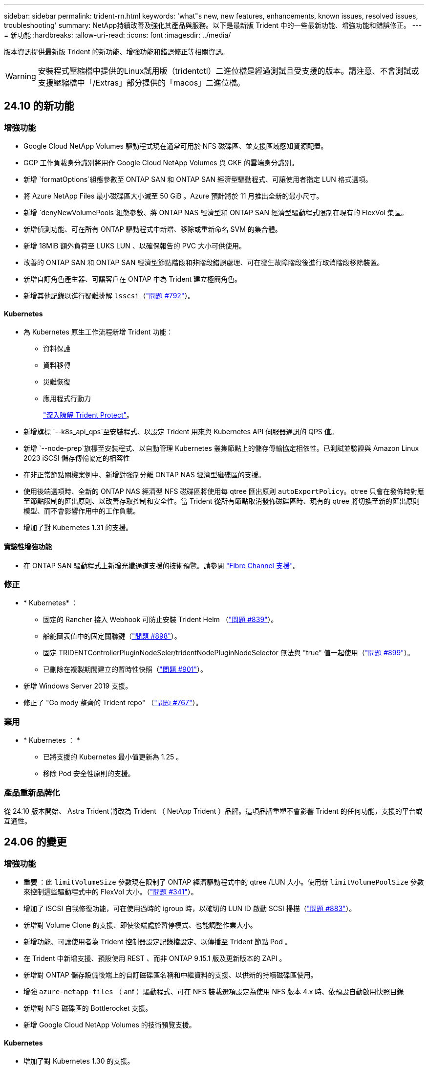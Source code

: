 ---
sidebar: sidebar 
permalink: trident-rn.html 
keywords: 'what"s new, new features, enhancements, known issues, resolved issues, troubleshooting' 
summary: NetApp持續改善及強化其產品與服務。以下是最新版 Trident 中的一些最新功能、增強功能和錯誤修正。 
---
= 新功能
:hardbreaks:
:allow-uri-read: 
:icons: font
:imagesdir: ../media/


[role="lead"]
版本資訊提供最新版 Trident 的新功能、增強功能和錯誤修正等相關資訊。


WARNING: 安裝程式壓縮檔中提供的Linux試用版（tridentctl）二進位檔是經過測試且受支援的版本。請注意、不會測試或支援壓縮檔中「/Extras」部分提供的「macos」二進位檔。



== 24.10 的新功能



=== 增強功能

* Google Cloud NetApp Volumes 驅動程式現在通常可用於 NFS 磁碟區、並支援區域感知資源配置。
* GCP 工作負載身分識別將用作 Google Cloud NetApp Volumes 與 GKE 的雲端身分識別。
* 新增 `formatOptions`組態參數至 ONTAP SAN 和 ONTAP SAN 經濟型驅動程式、可讓使用者指定 LUN 格式選項。
* 將 Azure NetApp Files 最小磁碟區大小減至 50 GiB 。Azure 預計將於 11 月推出全新的最小尺寸。
* 新增 `denyNewVolumePools`組態參數、將 ONTAP NAS 經濟型和 ONTAP SAN 經濟型驅動程式限制在現有的 FlexVol 集區。
* 新增偵測功能、可在所有 ONTAP 驅動程式中新增、移除或重新命名 SVM 的集合體。
* 新增 18MiB 額外負荷至 LUKS LUN 、以確保報告的 PVC 大小可供使用。
* 改善的 ONTAP SAN 和 ONTAP SAN 經濟型節點階段和非階段錯誤處理、可在發生故障階段後進行取消階段移除裝置。
* 新增自訂角色產生器、可讓客戶在 ONTAP 中為 Trident 建立極簡角色。
* 新增其他記錄以進行疑難排解 `lsscsi`（link:https://github.com/NetApp/trident/issues/792["問題 #792"]）。




==== Kubernetes

* 為 Kubernetes 原生工作流程新增 Trident 功能：
+
** 資料保護
** 資料移轉
** 災難恢復
** 應用程式行動力
+
link:./trident-protect/learn-about-trident-protect.html["深入瞭解 Trident Protect"]。



* 新增旗標 `--k8s_api_qps`至安裝程式、以設定 Trident 用來與 Kubernetes API 伺服器通訊的 QPS 值。
* 新增 `--node-prep`旗標至安裝程式、以自動管理 Kubernetes 叢集節點上的儲存傳輸協定相依性。已測試並驗證與 Amazon Linux 2023 iSCSI 儲存傳輸協定的相容性
* 在非正常節點關機案例中、新增對強制分離 ONTAP NAS 經濟型磁碟區的支援。
* 使用後端選項時、全新的 ONTAP NAS 經濟型 NFS 磁碟區將使用每 qtree 匯出原則 `autoExportPolicy`。qtree 只會在發佈時對應至節點限制的匯出原則、以改善存取控制和安全性。當 Trident 從所有節點取消發佈磁碟區時、現有的 qtree 將切換至新的匯出原則模型、而不會影響作用中的工作負載。
* 增加了對 Kubernetes 1.31 的支援。




==== 實驗性增強功能

* 在 ONTAP SAN 驅動程式上新增光纖通道支援的技術預覽。請參閱 link:../trident-use/fcp.html["Fibre Channel 支援"]。




=== 修正

* * Kubernetes* ：
+
** 固定的 Rancher 接入 Webhook 可防止安裝 Trident Helm （link:https://github.com/NetApp/trident/issues/839["問題 #839"]）。
** 船舵圖表值中的固定關聯鍵（link:https://github.com/NetApp/trident/issues/898["問題 #898"]）。
** 固定 TRIDENTControllerPluginNodeSeler/tridentNodePluginNodeSelector 無法與 "true" 值一起使用（link:https://github.com/NetApp/trident/issues/899["問題 #899"]）。
** 已刪除在複製期間建立的暫時性快照（link:https://github.com/NetApp/trident/issues/901["問題 #901"]）。


* 新增 Windows Server 2019 支援。
* 修正了 "Go mody 整齊的 Trident repo" （link:https://github.com/NetApp/trident/issues/767["問題 #767"]）。




=== 棄用

* * Kubernetes ： *
+
** 已將支援的 Kubernetes 最小值更新為 1.25 。
** 移除 Pod 安全性原則的支援。






=== 產品重新品牌化

從 24.10 版本開始、 Astra Trident 將改為 Trident （ NetApp Trident ）品牌。這項品牌重塑不會影響 Trident 的任何功能，支援的平台或互通性。



== 24.06 的變更



=== 增強功能

* ** 重要 ** ：此 `limitVolumeSize` 參數現在限制了 ONTAP 經濟驅動程式中的 qtree /LUN 大小。使用新  `limitVolumePoolSize` 參數來控制這些驅動程式中的 FlexVol 大小。（link:https://github.com/NetApp/trident/issues/341["問題 #341"]）。
* 增加了 iSCSI 自我修復功能，可在使用過時的 igroup 時，以確切的 LUN ID 啟動 SCSI 掃描（link:https://github.com/NetApp/trident/issues/883["問題 #883"]）。
* 新增對 Volume Clone 的支援、即使後端處於暫停模式、也能調整作業大小。
* 新增功能、可讓使用者為 Trident 控制器設定記錄檔設定、以傳播至 Trident 節點 Pod 。
* 在 Trident 中新增支援、預設使用 REST 、而非 ONTAP 9.15.1 版及更新版本的 ZAPI 。
* 新增對 ONTAP 儲存設備後端上的自訂磁碟區名稱和中繼資料的支援、以供新的持續磁碟區使用。
* 增強 `azure-netapp-files` （ anf ）驅動程式、可在 NFS 裝載選項設定為使用 NFS 版本 4.x 時、依預設自動啟用快照目錄
* 新增對 NFS 磁碟區的 Bottlerocket 支援。
* 新增 Google Cloud NetApp Volumes 的技術預覽支援。




==== Kubernetes

* 增加了對 Kubernetes 1.30 的支援。
* Trident 演示集可在啓動時清理殭屍掛載和剩餘追蹤檔案（link:https://github.com/NetApp/trident/issues/883["問題 #883"]）。
* 新增 PVC 註解 `trident.netapp.io/luksEncryption` 以動態匯入 LUKS Volume （link:https://github.com/NetApp/trident/issues/849["問題 #849"]）。
* 新增拓撲感知功能至 anf 驅動程式。
* 新增對Windows Server 2022節點的支援。




=== 修正

* 修正因過時交易而導致的 Trident 安裝失敗。
* 修正 tridentctl 以忽略 Kubernetes （）的警告訊息link:https://github.com/NetApp/trident/issues/892["問題 #892"]。
* 已將 Trident 控制器優先級更改 `SecurityContextConstraint`爲 `0`（link:https://github.com/NetApp/trident/issues/887["問題 #887"]）。
* ONTAP 驅動程式現在接受低於 20MiB 的磁碟區大小（link:https://github.com/NetApp/trident/issues/885["問題 [#885"]）。
* 固定式 Trident 可防止 ONTAP SAN 驅動程式在調整大小作業期間縮小 FlexVols 。
* 修正 NFS v4.1 的磁碟區匯入失敗。




=== 棄用

* 移除對 EOL Windows Server 2019 的支援。




== 24.02 的變更



=== 增強功能

* 新增對 Cloud Identity 的支援。
+
** Anf 的 AKS - Azure 工作負載身分識別將用作雲端身分識別。
** 具有 FSxN 的 EKS - AWS IAM 角色將用作雲端身分識別。


* 新增支援、可從 EKS 主控台將 Trident 安裝為 EKS 叢集的附加元件。
* 新增設定及停用 iSCSI 自我修復的功能（link:https://github.com/NetApp/trident/issues/864["問題 #864"]）。
* 為 ONTAP 驅動程式新增了 FSX 特性設定、以啟用與 AWS IAM 和 SecretsManager 的整合、並讓 Trident 能夠刪除具有備份功能的 FSX 磁碟區（link:https://github.com/NetApp/trident/issues/453["問題 #453"]）。




==== Kubernetes

* 增加了對 Kubernetes 1.29 的支援。




=== 修正

* 當未啟用 ACP 時、會出現固定的 ACP 警告訊息（link:https://github.com/NetApp/trident/issues/866["問題 #866"]）。
* 當複本與快照相關聯時、在 ONTAP 驅動程式的快照刪除期間執行複本分割前、新增了 10 秒延遲。




=== 棄用

* 已從多平台映像清單移除 TOATteStation 內部架構。




== 23.10 的變更



=== 修正

* 如果新要求的大小小於 ONTAP NAS 和 ONTAP NAS 的總磁碟區大小、則為固定磁碟區擴充（link:https://github.com/NetApp/trident/issues/834["問題 #834"^]）。
* 固定磁碟區大小、可在匯入 ONTAP NAS 和 ONTAP NAS 時僅顯示磁碟區的可用大小（ ..link:https://github.com/NetApp/trident/issues/722["問題 722"^]）。
* ONTAP NAS 經濟的固定 FlexVol 名稱轉換。
* 修正重新開機時 Windows 節點上的 Trident 初始化問題。




=== 增強功能



==== Kubernetes

增加了對 Kubernetes 1.28 的支援。



==== Trident

* 新增支援搭配 azure-NetApp-Files 儲存驅動程式使用 Azure 託管身分識別（ AMI ）。
* 增加了 ONTAP SAN 驅動程式對 NVMe over TCP 的支援。
* 新增功能、可在使用者將後端設定為暫停狀態時暫停磁碟區的資源配置（link:https://github.com/NetApp/trident/issues/558["第 5558 期"^]）。




== 23.07.1 的變更

* Kubernetes ： * 修正刪除程式集的問題、以支援零停機升級（link:https://github.com/NetApp/trident/issues/740["問題 #740"^]）。



== 2007 年 23 月 23 日的變更



=== 修正



==== Kubernetes

* 修正 Trident 升級、以忽略卡在終止狀態（link:https://github.com/NetApp/trident/issues/740["問題 #740"^]）。
* 新增公差至「暫態 - 三叉 - 版本 - pod 」定義（link:https://github.com/NetApp/trident/issues/795["問題 #795"^]）。




==== Trident

* 修正 ONTAP ZAPI 要求、確保在節點暫存作業期間取得 LUN 屬性以識別和修正軌跡 iSCSI 裝置時、會查詢 LUN 序號。
* 已修正儲存驅動程式碼（link:https://github.com/NetApp/trident/issues/816["問題 #816"^]）。
* 使用 ONTAP 驅動程式搭配 use-rest = true 時、可調整固定配額大小。
* 在 ONTAP SAN 經濟環境中建立固定 LUN 複製。
* 從還原發佈資訊欄位 `rawDevicePath` 至 `devicePath`；新增邏輯以填入及恢復（在某些情況下） `devicePath` 欄位。




=== 增強功能



==== Kubernetes

* 新增匯入預先配置快照的支援。
* 最小化部署和取消 Linux 權限設定（link:https://github.com/NetApp/trident/issues/817["問題 #817"^]）。




==== Trident

* 不再報告「線上」磁碟區和快照的狀態欄位。
* 如果 ONTAP 後端離線（link:https://github.com/NetApp/trident/issues/801["問題 #801"^]、 link:https://github.com/NetApp/trident/issues/543["#543"^]）。
* LUN 序號一律會在 ControllerVolume Publish 工作流程中擷取及發佈。
* 新增其他邏輯來驗證 iSCSI 多重路徑裝置序號和大小。
* iSCSI 磁碟區的額外驗證、確保未分段正確的多重路徑裝置。




==== 實驗性增強

新增 ONTAP SAN 驅動程式的 NVMe over TCP 技術預覽支援。



==== 文件

許多組織和格式化的改善都已完成。



=== 棄用



==== Kubernetes

* 移除對 v1beta1 快照的支援。
* 移除對 CSI 前磁碟區和儲存類別的支援。
* 已將支援的 Kubernetes 最小值更新為 1.22 。




== 23.04 年的變更


IMPORTANT: 僅當 Kubernetes 版本啟用非正常節點關機功能閘道時、才支援 ONTAP - SAN* 磁碟區的強制磁碟區分離。必須在安裝時使用啟用強制分離 `--enable-force-detach` Trident 安裝程式旗標。



=== 修正

* 固定Trident運算子在SPEC中指定安裝時使用IPv6 localhost。
* 固定的 Trident 運算子叢集角色權限、可與套件權限（link:https://github.com/NetApp/trident/issues/799["問題#799"^]）。
* 已解決在rwx模式下、在多個節點上附加原始區塊Volume的問題。
* 針對FlexGroup SMB Volume提供固定的實體複製支援和Volume匯入。
* 修正 Trident 控制器無法立即關機的問題（link:https://github.com/NetApp/trident/issues/811["問題 #811."]）。
* 新增修正程式、列出與指定 LUN 相關的所有 igroup 名稱、並以 ontap － san 驅動程式進行佈建。
* 新增修正程式、允許外部程序執行至完成。
* 修正 s390 架構的編譯錯誤（link:https://github.com/NetApp/trident/issues/537["問題 #537"]）。
* 修正磁碟區裝載作業期間的記錄層級不正確（link:https://github.com/NetApp/trident/issues/781["問題 781"]）。
* 修正潛在類型聲明錯誤（link:https://github.com/NetApp/trident/issues/802["問題 #802"]）。




=== 增強功能

* Kubernetes：
+
** 增加了對 Kubernetes 1.27 的支援。
** 新增匯入 LUKS Volume 的支援。
** 新增支援 ReadWriteOncePod PVC 存取模式。
** 新增在非正常節點關機案例中強制卸除 ONTAP SAN* 磁碟區的支援。
** 所有 ONTAP SAN * 磁碟區現在都會使用每個節點的 igroup 。LUN 只會對應到 igroup 、而會主動發佈到這些節點、以改善我們的安全狀態。當 Trident 判斷在不影響作用中工作負載的情況下、現有磁碟區將會切換至新的 igroup 配置（link:https://github.com/NetApp/trident/issues/758["問題 758"]）。
** 透過清理 ONTAP SAN* 後端未使用的 Trident 管理的 igroup 、改善 Trident 的安全性。


* 將 Amazon FSX 對 SMB Volume 的支援新增至 ONTAP NAS 經濟型和 ONTAP NAS Flexgroup 儲存驅動程式。
* 新增了 ONTAP NAS 、 ONTAP NAS 經濟型和 ONTAP NAS Flexgroup 儲存驅動程式的 SMB 共享支援。
* 新增對 arm64 節點的支援（link:https://github.com/NetApp/trident/issues/732["問題 #732"]）。
* 透過先停用 API 伺服器來改善 Trident 關機程序（link:https://github.com/NetApp/trident/issues/811["問題 #811."]）。
* 新增 Windows 和 arm64 主機的跨平台建置支援至 Makefile ；請參閱 build .md 。




=== 棄用

**Kubernetes:** 設定 ONTAP - SAN 和 ONTAP - SAN 經濟型驅動程式時、將不再建立後端範圍的 igroup （link:https://github.com/NetApp/trident/issues/758["問題 758"]）。



== 23.01.1 的變更



=== 修正

* 固定Trident運算子在SPEC中指定安裝時使用IPv6 localhost。
* 固定的Trident運算子叢集角色權限、可與套件組合權限同步 link:https://github.com/NetApp/trident/issues/799["問題#799"^]。
* 新增修正程式、允許外部程序執行至完成。
* 已解決在rwx模式下、在多個節點上附加原始區塊Volume的問題。
* 針對FlexGroup SMB Volume提供固定的實體複製支援和Volume匯入。




== 23.01年的變更


IMPORTANT: Kubernetes 1.27 現在支援 Trident 。請先升級Trident、再升級Kubernetes。



=== 修正

* Kubernetes：新增選項以排除建立Pod安全性原則、以修正透過Helm（link:https://github.com/NetApp/trident/issues/794["問題#783、#794"^]）。




=== 增強功能

.Kubernetes
* 新增對Kubernetes 1.26的支援。
* 改善整體Trident RBAC資源使用率（link:https://github.com/NetApp/trident/issues/757["問題#757"^]）。
* 新增自動化功能、可偵測並修正主機節點上的中斷或過時iSCSI工作階段。
* 新增對擴充LUKS加密磁碟區的支援。
* Kubernetes：新增了對LUKS加密磁碟區的認證旋轉支援。


.Trident
* 新增支援SMB Volume搭配Amazon FSX ONTAP for Sfor Sfor ONTAP - NAS儲存驅動程式。
* 新增使用SMB磁碟區時對NTFS權限的支援。
* 新增對採用CVS服務層級之GCP磁碟區的儲存資源池支援。
* 新增對使用ONTAP-NAS-Flexgroup儲存驅動程式建立FlexGroups時、FlexGroupAggregateList的選用使用支援。
* 在管理多個FlexVols時、為ONTAP-NAS經濟型儲存驅動程式提升效能。
* 已啟用所有ONTAP 的支援不支援NAS儲存驅動程式的資料LIF更新。
* 更新Trident部署和示範設定命名慣例、以反映主機節點作業系統。




=== 棄用

* Kubernetes：將支援的Kubernetes最低更新為1.21。
* 在設定時、不應再指定資料生命期 `ontap-san` 或 `ontap-san-economy` 驅動程式：




== 22.10的變更

* 升級至 Trident 22.10.* 之前、您必須先閱讀下列重要資訊

[WARNING]
.<strong> Trident 22.10 </strong> 的相關資訊
====
* Kubernetes 1.25 現在支援 Trident 。升級至 Kubernetes 1.25 之前、您必須將 Trident 升級至 22.10 。
* Trident 現在嚴格強制執行 SAN 環境中的多重路徑組態、建議在 multipath.conf 檔案中使用的值為 `find_multipaths: no`。
+
使用非多重路徑組態或使用 `find_multipaths: yes` 或 `find_multipaths: smart` 多重路徑.conf檔案中的值會導致掛載失敗。Trident建議使用 `find_multipaths: no` 自21.07版本以來。



====


=== 修正

* 已修正ONTAP 特定於使用建立的靜止後端的問題 `credentials` 在22.07.0升級期間、現場無法上線（..link:https://github.com/NetApp/trident/issues/759["問題#759"^]）。
* 修正導致Docker Volume外掛程式無法在某些環境中啟動的問題（link:https://github.com/NetApp/trident/issues/548["問題#548"^] 和 link:https://github.com/NetApp/trident/issues/760["問題#760"^]）。
* 修正ONTAP 了特定於SAN後端的SLE問題、以確保僅發佈屬於報告節點的資料生命期子集。
* 修正連接磁碟區時發生不必要的iSCSI LUN掃描的效能問題。
* 移除 Trident iSCSI 工作流程中的精細重試、以快速失敗並縮短外部重試時間間隔。
* 修正當對應的多重路徑裝置已排清時、在排清iSCSI裝置時傳回錯誤的問題。




=== 增強功能

* Kubernetes：
+
** 增加了對 Kubernetes 1.25 的支援。升級至 Kubernetes 1.25 之前、您必須將 Trident 升級至 22.10 。
** 針對Trident部署和示範集新增了另一個ServiceAccount、ClusterRO容 和ClusterROlexBinding功能、以允許未來的權限增強功能。
** 新增支援 link:https://docs.netapp.com/us-en/trident/trident-use/volume-share.html["跨命名空間磁碟區共用"]。


* 所有Trident `ontap-*` 儲存驅動程式現在可搭配ONTAP 使用靜態API。
* 新增運算子yaml (`bundle_post_1_25.yaml`）沒有 `PodSecurityPolicy` 支援Kubernetes 1.25。
* 新增 link:https://docs.netapp.com/us-en/trident/trident-reco/security-luks.html["支援LUKS加密磁碟區"] 適用於 `ontap-san` 和 `ontap-san-economy` 儲存驅動程式：
* 新增對Windows Server 2019節點的支援。
* 新增 link:https://docs.netapp.com/us-en/trident/trident-use/anf.html["支援Windows節點上的SMB Volume"] 透過 `azure-netapp-files` 儲存驅動程式：
* 目前市面上已普遍提供適用於整個過程的自動功能、例如針對不適用的驅動程式進行交換偵測。MetroCluster ONTAP




=== 棄用

* ** Kubernetes：*將支援的Kubernetes最低更新為1.20。
* 移除Astra Data Store（廣告）驅動程式。
* 已移除的支援 `yes` 和 `smart` 選項 `find_multipaths` 在設定iSCSI的工作節點多重路徑時。




== 22.07年的變動



=== 修正

** Kubernetes*

* 修正使用Helm或Trident運算子設定Trident時、處理節點選取器的布林值和數字值的問題。（link:https://github.com/NetApp/trident/issues/700["GitHub問題#700"^]）
* 修正非CHAP路徑處理錯誤的問題、以便Kubelet在失敗時重試。 link:https://github.com/NetApp/trident/issues/736["GitHub問題#736"^]）




=== 增強功能

* 將k8s.gcr.IO轉換為登錄.k8s.IO、做為SCSI映像的預設登錄
* ONTAP-SAN磁碟區現在會使用每節點igroup、只將LUN對應至igroup、同時主動發佈至這些節點、以改善我們的安全狀態。當Trident判斷在不影響作用中工作負載的情況下、現有的磁碟區將會在適當時機切換至新的igroup方案。
* 隨附資源配額與Trident安裝、可確保在優先級類別使用量預設受限時、排定Trident示範集。
* 新增對 Azure NetApp Files 驅動程式網路功能的支援。（link:https://github.com/NetApp/trident/issues/717["GitHub問題#717"^]）
* 新增技術預覽功能可自動MetroCluster 切換偵測ONTAP 到不完整的驅動程式。（link:https://github.com/NetApp/trident/issues/228["GitHub問題#228"^]）




=== 棄用

* ** Kubernetes：*將支援的Kubernetes最低更新為1.19。
* 後端組態不再允許在單一組態中使用多種驗證類型。




=== 移除

* AWS CVS驅動程式（自22.04年起已過時）已移除。
* Kubernetes
+
** 已從節點Pod移除不必要的SYS_ADMIN功能。
** 將節點準備工作減至簡單的主機資訊和主動服務探索、以盡力確認工作節點上是否有NFS/iSCSI服務可用。






=== 文件

新增了一個新的link:https://docs.netapp.com/us-en/trident/trident-reference/pod-security.html["Pod安全標準"]（ PSS ）區段、詳述 Trident 在安裝時啟用的權限。



== 22.04年的變化

NetApp持續改善及強化其產品與服務。以下是 Trident 的一些最新功能。如需先前版本的資訊、請參閱 https://docs.netapp.com/us-en/trident/earlier-versions.html["較早版本的文件"]。


IMPORTANT: 如果您要從任何先前的Trident版本升級並使用Azure NetApp Files 更新版本、則「位置」組態參數現在是必填的單一欄位。



=== 修正

* 改善iSCSI啟動器名稱的剖析。（link:https://github.com/NetApp/trident/issues/681["GitHub問題#681"^]）
* 修正不允許使用csi儲存類別參數的問題。（link:https://github.com/NetApp/trident/issues/598["GitHub問題#598"^]）
* 修復Trident CRD中的重複金鑰宣告。（link:https://github.com/NetApp/trident/issues/671["GitHub問題#671"^]）
* 修正不正確的「csi Snapshot記錄」。（link:https://github.com/NetApp/trident/issues/629["GitHub問題#629"^]）
* 已修正在刪除節點上解除發佈磁碟區的問題。（link:https://github.com/NetApp/trident/issues/691["GitHub問題#691"^]）
* 新增區塊裝置上檔案系統不一致的處理方式。（link:https://github.com/NetApp/trident/issues/656["GitHub問題#656"^]）
* 修正在安裝期間設定「imageRegistry（影像登錄）」旗標時拉出自動支援映像的問題。（link:https://github.com/NetApp/trident/issues/715["GitHub問題#715"^]）
* 修正 Azure NetApp Files 驅動程式無法複製具有多個匯出規則的磁碟區的問題。




=== 增強功能

* 若要連入Trident的安全端點、現在至少需要TLS 1.3。（link:https://github.com/NetApp/trident/issues/698["GitHub問題#698"^]）
* Trident現在將HSTC標頭新增至其安全端點的回應。
* Trident現在會自動嘗試啟用Azure NetApp Files 「UNIX權限」功能。
* * Kubernetes*：Trident取消程式集現在以系統節點關鍵優先順序類別執行。（link:https://github.com/NetApp/trident/issues/694["GitHub問題#694"^]）




=== 移除

E系列驅動程式（自20.07起停用）已移除。



== 22.01.1中的變更



=== 修正

* 已修正在刪除節點上解除發佈磁碟區的問題。（link:https://github.com/NetApp/trident/issues/691["GitHub問題#691"]）
* 存取零欄位以取得ONTAP 靜止API回應中的集合空間時、會出現固定的恐慌。




== 22.01.0版的變更



=== 修正

* * Kubernetes：*增加大型叢集的節點登錄回退重試時間。
* 已解決以下問題：azure-NetApp-Files驅動程式可能會被同名的多個資源混淆。
* 如果使用方括弧指定SAN IPv6資料生命量、現在就能正常運作。ONTAP
* 修正嘗試匯入已匯入磁碟區傳回EOF、使PVc處於擱置狀態的問題。（link:https://github.com/NetApp/trident/issues/489["GitHub問題#489"]）
* 解決了在 SolidFire 磁碟區上建立超過 32 個快照時、 Trident 效能降低的問題。
* 在建立SSL憑證時、以SHA-256取代SHA-1。
* 固定式 Azure NetApp Files 驅動程式可允許重複的資源名稱、並將作業限制在單一位置。
* 固定式 Azure NetApp Files 驅動程式可允許重複的資源名稱、並將作業限制在單一位置。




=== 增強功能

* Kubernetes增強功能：
+
** 新增對Kubernetes 1.23的支援。
** 透過Trident運算子或Helm安裝Trident Pod時、請新增排程選項。（link:https://github.com/NetApp/trident/issues/651["GitHub問題#65"^]）


* 允許GCP驅動程式中的跨區域磁碟區。（link:https://github.com/NetApp/trident/issues/633["GitHub問題#633"^]）
* 新增對 Azure NetApp Files Volume 的「 unixPermissions 」選項支援。（link:https://github.com/NetApp/trident/issues/666["GitHub問題#6666"^]）




=== 棄用

Trident REST介面只能以127.0.0.1或[:1]位址接聽和使用



== 210.1的變更


WARNING: v21.10.0版本發生問題、可在移除節點後將Trident控制器重新新增回Kubernetes叢集時、將其置於CrashLooper BackOff狀態。此問題已在版本210.1中修正（GitHub問題669）。



=== 修正

* 修正在GCP CVS後端匯入磁碟區時可能發生的競爭狀況、導致無法匯入。
* 修正刪除節點後、將Trident控制器重新加入Kubernetes叢集（GitHub問題669）時、使Trident控制器進入CrashLooper BackOff狀態的問題。
* 修正未指定SVM名稱時不再探索SVM的問題（GitHub問題612）。




== 21.0



=== 修正

* 修正XFS磁碟區的複本無法與來源磁碟區掛載在同一個節點上的問題（GitHub問題514）。
* 修正 Trident 關機時發生嚴重錯誤的問題（ GitHub 問題 597 ）。
* Kubernetes相關修正：
+
** 使用「ONTAP-NAS」和「ONTAP-NAS-flexgroup」驅動程式建立快照時、傳回磁碟區的已用空間作為最小重新設定大小（GitHub問題645）。
** 修正磁碟區調整大小後記錄「無法擴充檔案系統」錯誤的問題（GitHub問題560）。
** 已解決Pod可能陷入「終止」狀態的問題（GitHub問題572）。
** 修正「ONTAP-san經濟」FlexVol 的情況、即快照LUN可能已滿（GitHub問題533）。
** 修正不同映像的自訂Yaml安裝程式問題（GitHub問題613）。
** 修正快照大小計算（GitHub問題611）。
** 解決了所有 Trident 安裝程式都能將純 Kubernetes 識別為 OpenShift 的問題（ GitHub 問題 639 ）。
** 修正Trident運算子、在Kubernetes API伺服器無法連線時停止協調（GitHub問題599）。






=== 增強功能

* 新增了對GCP-CVS Performance Volume的「unixPermissions」選項支援。
* 在GCP中新增對大規模最佳化的CVS磁碟區的支援、範圍介於600 GiB到1 TiB之間。
* Kubernetes相關增強功能：
+
** 新增對Kubernetes 1.22的支援。
** 讓Trident運算子和Helm圖表能與Kubernetes 1.22搭配使用（GitHub問題628）。
** 將操作員映像新增至「tridentctl」映像命令（GitHub Issue 570）。






=== 實驗性增強功能

* 在「ONTAP-san」驅動程式中新增了對Volume複寫的支援。
* 新增*技術預覽* REST支援功能、支援「ONTAP-NAA-flexgroup」、「ONTAP-SAN」和「ONTAP-NAS-P節約」驅動程式。




== 已知問題

已知問題可識別可能導致您無法成功使用產品的問題。

* 將已安裝 Trident 的 Kubernetes 叢集從 1.24 升級至 1.25 或更新版本時、您必須 `true`先更新 values.yaml 以設定 `excludePodSecurityPolicy`或新增 `--set excludePodSecurityPolicy=true`至 `helm upgrade`命令、才能升級叢集。
* Trident 現在 (`fsType=""`對未在其 StorageClass 中指定的卷強制執行空白 `fsType`） `fsType`。使用 Kubernetes 1.17 或更新版本時、 Trident 支援為 NFS 磁碟區提供空白 `fsType`資料。對於 iSCSI 磁碟區、您必須在使用安全性內容強制執行時、在 StorageClass `fsGroup` 上設定 `fsType`。
* 在多個 Trident 執行個體之間使用後端時、每個後端組態檔案的 ONTAP 後端應具有不同的 `storagePrefix`值、或在 SolidFire 後端使用不同的值 `TenantName`。Trident 無法偵測其他 Trident 執行個體所建立的磁碟區。嘗試在 ONTAP 或 SolidFire 後端上建立現有的磁碟區成功、因為 Trident 將磁碟區建立視為冪等操作。如果或 `TenantName`不不同、則 `storagePrefix`在同一個後端上建立的磁碟區可能會發生名稱衝突。
* 安裝 Trident （使用或 Trident 運算子）並使用來 `tridentctl`管理 Trident 時 `tridentctl`、您應該確定 `KUBECONFIG`已設定環境變數。這是表示 Kubernetes 叢集應可處理的必要 `tridentctl`動作。在使用多個 Kubernetes 環境時、您應確保 `KUBECONFIG`檔案的來源正確無誤。
* 若要執行iSCSI PV的線上空間回收、工作節點上的基礎作業系統可能需要將掛載選項傳遞至磁碟區。對於需要「disccard」的RHEL/RedHat CoreOS執行個體來說、這是正確的做法 https://access.redhat.com/documentation/en-us/red_hat_enterprise_linux/8/html/managing_file_systems/discarding-unused-blocks_managing-file-systems["掛載選項"^]；請確定您的隨附了捨棄掛載選項 https://kubernetes.io/docs/concepts/storage/storage-classes/["d4b9b9554fd820f43eae492d33e41167"^] 支援線上區塊捨棄。
* 如果每個 Kubernetes 叢集有多個 Trident 執行個體、則 Trident 無法與其他執行個體通訊、也無法探索它們所建立的其他磁碟區、如果叢集內有多個執行個體執行、就會導致非預期和不正確的行為。每個 Kubernetes 叢集應該只有一個 Trident 執行個體。
* 如果在 Trident 離線時從 Kubernetes 刪除 Trident 型物件、則 `StorageClass` Trident 在重新連線時、不會從其資料庫中移除對應的儲存類別。您應該使用或 REST API 刪除這些儲存類別 `tridentctl`。
* 如果使用者在刪除對應的 PVC 之前刪除由 Trident 提供的 PV 、 Trident 不會自動刪除備份磁碟區。您應該透過或 REST API 移除 Volume `tridentctl` 。
* 除非集合體是每個資源配置要求的唯一集合體、否則無法同時配置多個支援區。ONTAP FlexGroup
* 在使用 Trident over IPv6 時、您應該在方括號內指定 `managementLIF`和 `dataLIF`在後端定義中。例如``[fd20:8b1e:b258:2000:f816:3eff:feec:0]``：。
+

NOTE: 您無法在 ONTAP SAN 後端上指定 `dataLIF`。Trident 會探索所有可用的 iSCSI 生命期、並使用它們來建立多重路徑工作階段。

* 如果使用 `solidfire-san` 使用OpenShift 4.5的驅動程式、請確保基礎工作者節點使用MD5做為CHAP驗證演算法。元素12.7提供安全的FIPS相容CHAP演算法SHA1、SHA-256和SHA3-256。




== 如需詳細資訊、請參閱

* https://github.com/NetApp/trident["Trident GitHub"^]
* https://netapp.io/persistent-storage-provisioner-for-kubernetes/["Trident 部落格"^]

